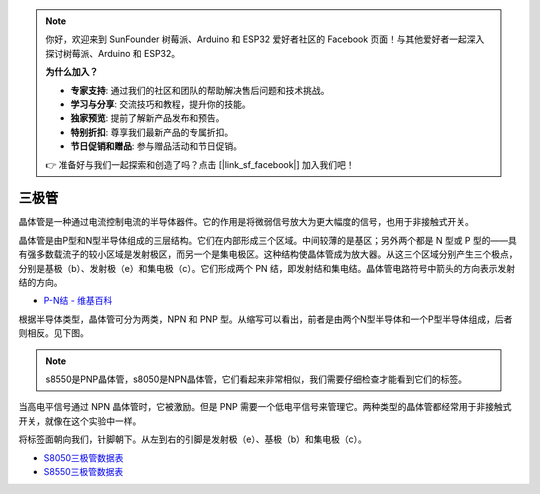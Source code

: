 .. note::

    你好，欢迎来到 SunFounder 树莓派、Arduino 和 ESP32 爱好者社区的 Facebook 页面！与其他爱好者一起深入探讨树莓派、Arduino 和 ESP32。

    **为什么加入？**

    - **专家支持**: 通过我们的社区和团队的帮助解决售后问题和技术挑战。
    - **学习与分享**: 交流技巧和教程，提升你的技能。
    - **独家预览**: 提前了解新产品发布和预告。
    - **特别折扣**: 尊享我们最新产品的专属折扣。
    - **节日促销和赠品**: 参与赠品活动和节日促销。

    👉 准备好与我们一起探索和创造了吗？点击 [|link_sf_facebook|] 加入我们吧！

三极管
============

.. image:: img/npn_pnp.png
    :width: 300

晶体管是一种通过电流控制电流的半导体器件。它的作用是将微弱信号放大为更大幅度的信号，也用于非接触式开关。

晶体管是由P型和N型半导体组成的三层结构。它们在内部形成三个区域。中间较薄的是基区；另外两个都是 N 型或 P 型的——具有强多数载流子的较小区域是发射极区，而另一个是集电极区。这种结构使晶体管成为放大器。从这三个区域分别产生三个极点，分别是基极（b）、发射极（e）和集电极（c）。它们形成两个 PN 结，即发射结和集电结。晶体管电路符号中箭头的方向表示发射结的方向。

* `P-N结 - 维基百科 <https://en.wikipedia.org/wiki/P-n_junction>`_

根据半导体类型，晶体管可分为两类，NPN 和 PNP 型。从缩写可以看出，前者是由两个N型半导体和一个P型半导体组成，后者则相反。见下图。

.. note::
    s8550是PNP晶体管，s8050是NPN晶体管，它们看起来非常相似，我们需要仔细检查才能看到它们的标签。

.. image:: img/transistor_symbol.png
    :width: 600

当高电平信号通过 NPN 晶体管时，它被激励。但是 PNP 需要一个低电平信号来管理它。两种类型的晶体管都经常用于非接触式开关，就像在这个实验中一样。

将标签面朝向我们，针脚朝下。从左到右的引脚是发射极（e）、基极（b）和集电极（c）。

.. image:: img/ebc.png
    :width: 150


* `S8050三极管数据表 <https://datasheet4u.com/datasheet-pdf/WeitronTechnology/S8050/pdf.php?id=576670>`_
* `S8550三极管数据表 <https://www.mouser.com/datasheet/2/149/SS8550-118608.pdf>`_



